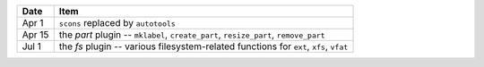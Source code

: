 +-----------+----------------------------------------------------------------------------------------+
| **Date**  | **Item**                                                                               |
+===========+========================================================================================+
| Apr  1    | ``scons`` replaced by ``autotools``                                                    |
+-----------+----------------------------------------------------------------------------------------+
| Apr 15    | the *part* plugin -- ``mklabel``, ``create_part``, ``resize_part``, ``remove_part``    |
+-----------+----------------------------------------------------------------------------------------+
| Jul  1    | the *fs* plugin -- various filesystem-related functions for ``ext``, ``xfs``, ``vfat`` |
+-----------+----------------------------------------------------------------------------------------+
